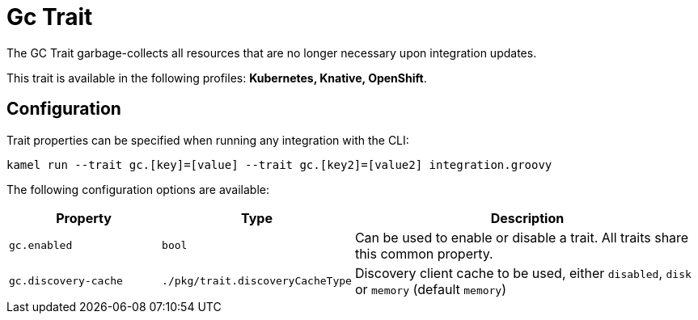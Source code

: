= Gc Trait

// Start of autogenerated code - DO NOT EDIT! (description)
The GC Trait garbage-collects all resources that are no longer necessary upon integration updates.


This trait is available in the following profiles: **Kubernetes, Knative, OpenShift**.

// End of autogenerated code - DO NOT EDIT! (description)
// Start of autogenerated code - DO NOT EDIT! (configuration)
== Configuration

Trait properties can be specified when running any integration with the CLI:
```
kamel run --trait gc.[key]=[value] --trait gc.[key2]=[value2] integration.groovy
```
The following configuration options are available:

[cols="2m,1m,5a"]
|===
|Property | Type | Description

| gc.enabled
| bool
| Can be used to enable or disable a trait. All traits share this common property.

| gc.discovery-cache
| ./pkg/trait.discoveryCacheType
| Discovery client cache to be used, either `disabled`, `disk` or `memory` (default `memory`)

|===

// End of autogenerated code - DO NOT EDIT! (configuration)
